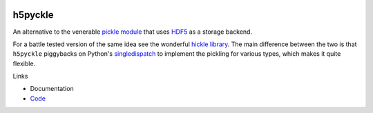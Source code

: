 .. image:: https://github.com/alexfikl/h5pyckle/workflows/CI/badge.svg
    :alt: Build Status
    :target: https://github.com/alexfikl/h5pyckle/actions?query=branch%3Amain+workflow%3ACI

.. image:: https://readthedocs.org/projects/h5pyckle/badge/?version=latest
    :alt: Documentation
    :target: https://h5pyckle.readthedocs.io/en/latest/?badge=latest

h5pyckle
========

An alternative to the venerable `pickle module <https://docs.python.org/3/library/pickle.html>`__
that uses `HDF5 <https://www.hdfgroup.org/solutions/hdf5>`__ as a storage
backend.

For a battle tested version of the same idea see the wonderful
`hickle library <https://github.com/telegraphic/hickle>`__. The main difference
between the two is that ``h5pyckle`` piggybacks on Python's
`singledispatch <https://docs.python.org/3/library/functools.html>`__ to
implement the pickling for various types, which makes it quite flexible.

Links

* Documentation
* `Code <https://github.com/alexfikl/h5pyckle>`__
